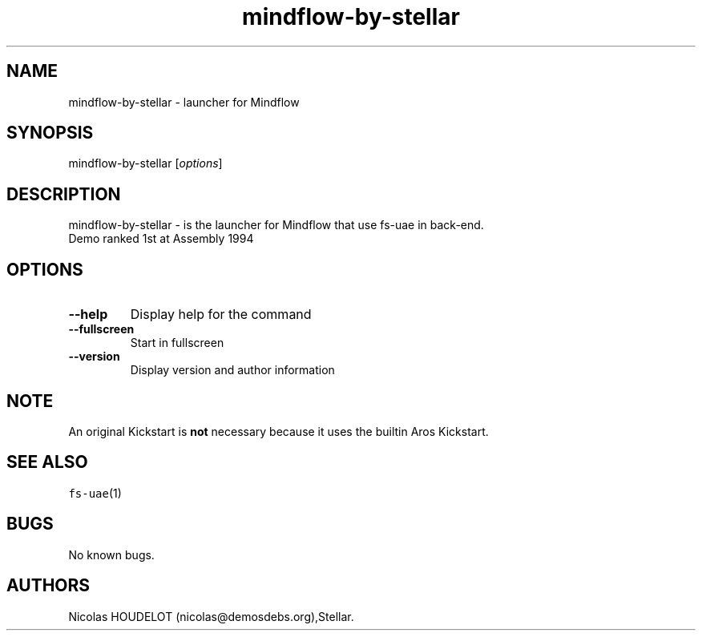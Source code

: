 .\" Automatically generated by Pandoc 2.5
.\"
.TH "mindflow\-by\-stellar" "6" "2014\-12\-13" "Mindflow User Manuals" ""
.hy
.SH NAME
.PP
mindflow\-by\-stellar \- launcher for Mindflow
.SH SYNOPSIS
.PP
mindflow\-by\-stellar [\f[I]options\f[R]]
.SH DESCRIPTION
.PP
mindflow\-by\-stellar \- is the launcher for Mindflow that use fs\-uae
in back\-end.
.PD 0
.P
.PD
Demo ranked 1st at Assembly 1994
.SH OPTIONS
.TP
.B \-\-help
Display help for the command
.TP
.B \-\-fullscreen
Start in fullscreen
.TP
.B \-\-version
Display version and author information
.SH NOTE
.PP
An original Kickstart is \f[B]not\f[R] necessary because it uses the
builtin Aros Kickstart.
.SH SEE ALSO
.PP
\f[C]fs\-uae\f[R](1)
.SH BUGS
.PP
No known bugs.
.SH AUTHORS
Nicolas HOUDELOT (nicolas\[at]demosdebs.org),Stellar.
